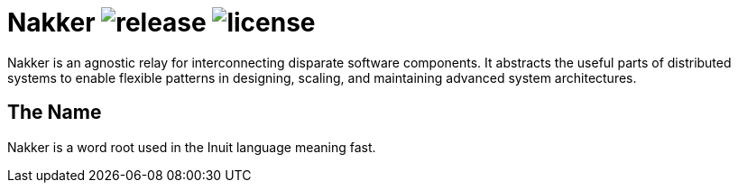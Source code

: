 Nakker image:https://img.shields.io/github/release/formwork-io/nakker.svg[release] image:https://img.shields.io/github/license/formwork-io/nakker.svg[license]
==============================================================================================================================================================

Nakker is an agnostic relay for interconnecting disparate software components.
It abstracts the useful parts of distributed systems to enable flexible
patterns in designing, scaling, and maintaining advanced system architectures.

The Name
--------

Nakker is a word root used in the Inuit language meaning fast.
